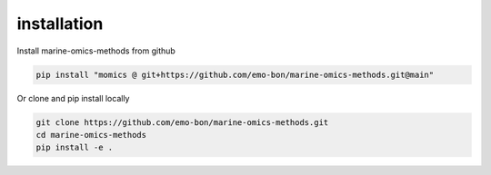 ********************
installation
********************

Install marine-omics-methods from github

.. code-block:: bash

    pip install "momics @ git+https://github.com/emo-bon/marine-omics-methods.git@main"


Or clone and pip install locally

.. code-block:: bash

    git clone https://github.com/emo-bon/marine-omics-methods.git
    cd marine-omics-methods
    pip install -e .



